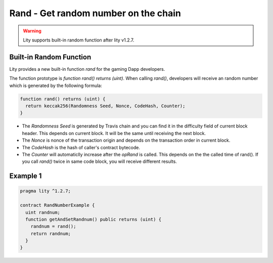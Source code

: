 ================================================================
Rand - Get random number on the chain
================================================================

.. _rand:


.. WARNING::
   Lity supports built-in random function after lity v1.2.7.



Built-in Random Function
------------------------

Lity provides a new built-in function `rand` for the gaming Dapp developers.

The function prototype is `function rand() returns (uint)`. When calling `rand()`, developers will receive an random number which is generated by the following formula:

.. code-block:: Lity

  function rand() returns (uint) {
    return keccak256(Randomness Seed, Nonce, CodeHash, Counter);
  }


- The `Randomness Seed` is generated by Travis chain and you can find it in the difficulty field of current block header. This depends on current block. It will be the same until receiving the next block.

- The `Nonce` is nonce of the transaction origin and depends on the transaction order in current block.

- The `CodeHash` is the hash of caller's contract bytecode.

- The `Counter` will automaticlly increase after the `opRand` is called. This depends on the the called time of rand(). If you call `rand()` twice in same code block, you will receive different results.


Example 1
---------

.. code-block:: Lity

  pragma lity ^1.2.7;

  contract RandNumberExample {
    uint randnum;
    function getAndSetRandnum() public returns (uint) {
      randnum = rand();
      return randnum;
    }
  }

